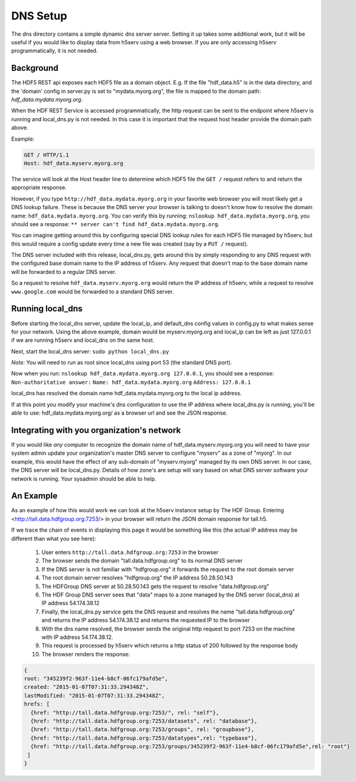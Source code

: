 **************
DNS Setup
**************

The dns directory contains a simple dynamic dns server server.  Setting it up takes some
additional work, but it will be useful if you would like to display data from h5serv using a web 
browser.  If you are only accessing h5serv programmatically, it is not needed.

Background
-----------

The HDF5 REST api exposes each HDF5 file as a domain object.  E.g.
If the file "hdf_data.h5" is in the data directory, and the 'domain' config in server.py
is set to "mydata.myorg.org", the file is mapped to the domain path: 
*hdf_data.mydata.myorg.org*.

When the HDF REST Service is accessed programmatically, the http request can be sent 
to the endpoint where h5serv is running and local_dns.py is not needed. In this case it is 
important that the request host header provide the domain path above.

Example:

.. code-block:: http

    GET / HTTP/1.1
    Host: hdf_data.myserv.myorg.org
    
The service will look at the Host header line to determine which HDF5 file the ``GET /`` 
request refers to and return the appropriate response. 

However, if you type ``http://hdf_data.mydata.myorg.org`` in your favorite web browser you
will most likely get a DNS lookup failure.  These is because the DNS server your browser
is talking to doesn't know how to resolve the domain name: ``hdf_data.mydata.myorg.org``.  
You can verify this by running: ``nslookup hdf_data.mydata.myorg.org``, you should see a response:
``** server can't find hdf_data.mydata.myorg.org``.

You can imagine getting around this by configuring special DNS lookup rules for each 
HDF5 file managed by h5serv, but this would require a config update every time a new 
file was created (say by a ``PUT /`` request).  

The DNS server included with this release, local_dns.py, gets around this by simply
responding to any DNS request with the configured base domain name to the IP address of h5serv.
Any request that doesn't map to the base domain name will be forwarded to a regular DNS
server.

So a request to resolve ``hdf_data.myserv.myorg.org`` would return the IP address of h5serv, 
while a request to resolve ``www.google.com`` would be forwarded to a standard DNS server.

Running local_dns
-----------------

Before starting the local_dns server, update the local_ip, and default_dns config values 
in config.py to what makes sense for your network.  Using the above example, domain would 
be myserv.myorg.org and local_ip can be left as just 127.0.0.1 if we are running h5serv and 
local_dns on the same host.

Next, start the local_dns server: ``sudo python local_dns.py``

*Note:* You will need to run as root since local_dns using port 53 (the standard DNS port).

Now when you run: ``nslookup hdf_data.mydata.myorg.org 127.0.0.1``, you should see a response:
``Non-authoritative answer:``
``Name: hdf_data.mydata.myorg.org``
``Address: 127.0.0.1``

local_dns has resolved the domain name hdf_data.mydata.myorg.org to the local ip address.

If at this point you modify your machine's dns configuration to use the IP address where
local_dns.py is running, you'll be able to use: hdf_data.mydata.myorg.org/ as a browser
url and see the JSON response.

Integrating with you organization's network
-------------------------------------------
If you would like *any* computer to recognize the domain name of hdf_data.myserv.myorg.org
you will need to have your system admin update your organization's master DNS server to 
configure "myserv" as a zone of "myorg".  In our example, this would have the effect
of any sub-domain of "myserv.myorg" managed by its own DNS server.  In our case, the DNS
server will be local_dns.py.  Details of how zone's are setup will vary based on 
what DNS server software your network is running.  Your sysadmin should be able to help.

 
An Example
----------
As an example of how this would work we can look at the h5serv instance setup by The HDF
Group.  Entering <http://tall.data.hdfgroup.org:7253/> in your browser will return the JSON
domain response for tall.h5.  

If we trace the chain of events in displaying this page it
would be something like this (the actual IP address may be different than what you see here):

 #. User enters ``http://tall.data.hdfgroup.org:7253`` in the browser
 #. The browser sends the domain "tall.data.hdfgroup.org" to its normal DNS server
 #. If the DNS server is not familiar with "hdfgroup.org" it forwards the request to the root domain server
 #. The root domain server resolves "hdfgroup.org" the IP address 50.28.50.143
 #. The HDFGroup DNS server at 50.28.50.143 gets the request to resolve "data.hdfgroup.org"
 #. The HDF Group DNS server sees that "data" maps to a zone managed by the DNS server (local_dns) at IP address 54.174.38.12
 #. Finally, the local_dns.py service gets the DNS request and resolves the name "tall.data.hdfgroup.org" and returns the IP address 54.174.38.12 and returns the requested IP to the browser
 #. With the dns name resolved, the browser sends the original http request to port 7253 on the machine with IP address 54.174.38.12.
 #. This request is processed by h5serv which returns a http status of 200 followed by the response body
 #. The browser renders the response:
 
 
.. code-block:: json

  {
  root: "345239f2-963f-11e4-b8cf-06fc179afd5e",
  created: "2015-01-07T07:31:33.294348Z",
  lastModified: "2015-01-07T07:31:33.294348Z",
  hrefs: [
    {href: "http://tall.data.hdfgroup.org:7253/", rel: "self"},
    {href: "http://tall.data.hdfgroup.org:7253/datasets", rel: "database"},
    {href: "http://tall.data.hdfgroup.org:7253/groups", rel: "groupbase"},
    {href: "http://tall.data.hdfgroup.org:7253/datatypes",rel: "typebase"},
    {href: "http://tall.data.hdfgroup.org:7253/groups/345239f2-963f-11e4-b8cf-06fc179afd5e",rel: "root"}
   ]
  }





